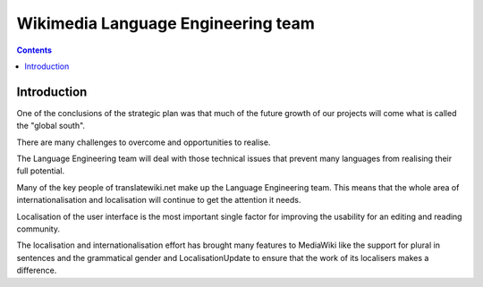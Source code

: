 ﻿


.. index::
   pair: Wikimedia ; i18n
   pair: Wikimedia ; Language Engineering team
   ! Wikimedia Language Engineering

.. _wikimedia_language_team:

==========================================
Wikimedia Language Engineering team
==========================================

.. seealso::

   - https://wikimediafoundation.org/wiki/Language_Engineering_team
   - https://blog.wikimedia.org/c/technology/features/internationalization-and-localization/


.. contents::
   :depth: 3


Introduction
============


One of the conclusions of the strategic plan was that much of the future growth
of our projects will come what is called the "global south".

There are many challenges to overcome and opportunities to realise.

The Language Engineering team will deal with those technical issues that prevent
many languages from realising their full potential.

Many of the key people of translatewiki.net make up the Language Engineering team.
This means that the whole area of internationalisation and localisation will
continue to get the attention it needs.

Localisation of the user interface is the most important single factor for
improving the usability for an editing and reading community.

The localisation and internationalisation effort has brought many features to
MediaWiki like the support for plural in sentences and the grammatical gender
and LocalisationUpdate to ensure that the work of its localisers makes a difference.

